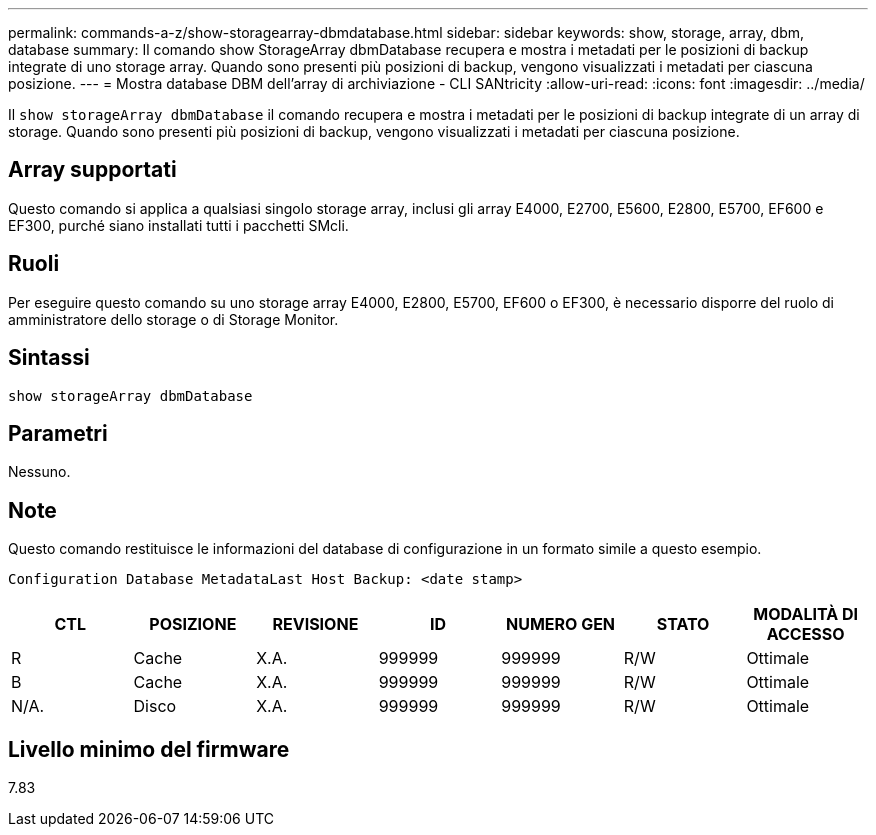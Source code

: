 ---
permalink: commands-a-z/show-storagearray-dbmdatabase.html 
sidebar: sidebar 
keywords: show, storage, array, dbm, database 
summary: Il comando show StorageArray dbmDatabase recupera e mostra i metadati per le posizioni di backup integrate di uno storage array. Quando sono presenti più posizioni di backup, vengono visualizzati i metadati per ciascuna posizione. 
---
= Mostra database DBM dell'array di archiviazione - CLI SANtricity
:allow-uri-read: 
:icons: font
:imagesdir: ../media/


[role="lead"]
Il `show storageArray dbmDatabase` il comando recupera e mostra i metadati per le posizioni di backup integrate di un array di storage. Quando sono presenti più posizioni di backup, vengono visualizzati i metadati per ciascuna posizione.



== Array supportati

Questo comando si applica a qualsiasi singolo storage array, inclusi gli array E4000, E2700, E5600, E2800, E5700, EF600 e EF300, purché siano installati tutti i pacchetti SMcli.



== Ruoli

Per eseguire questo comando su uno storage array E4000, E2800, E5700, EF600 o EF300, è necessario disporre del ruolo di amministratore dello storage o di Storage Monitor.



== Sintassi

[source, cli]
----
show storageArray dbmDatabase
----


== Parametri

Nessuno.



== Note

Questo comando restituisce le informazioni del database di configurazione in un formato simile a questo esempio.

`Configuration Database MetadataLast Host Backup: <date stamp>`

[cols="7*"]
|===
| CTL | POSIZIONE | REVISIONE | ID | NUMERO GEN | STATO | MODALITÀ DI ACCESSO 


 a| 
R
 a| 
Cache
 a| 
X.A.
 a| 
999999
 a| 
999999
 a| 
R/W
 a| 
Ottimale



 a| 
B
 a| 
Cache
 a| 
X.A.
 a| 
999999
 a| 
999999
 a| 
R/W
 a| 
Ottimale



 a| 
N/A.
 a| 
Disco
 a| 
X.A.
 a| 
999999
 a| 
999999
 a| 
R/W
 a| 
Ottimale

|===


== Livello minimo del firmware

7.83
